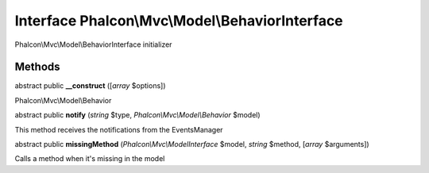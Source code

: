 Interface **Phalcon\\Mvc\\Model\\BehaviorInterface**
====================================================

Phalcon\\Mvc\\Model\\BehaviorInterface initializer


Methods
---------

abstract public  **__construct** ([*array* $options])

Phalcon\\Mvc\\Model\\Behavior



abstract public  **notify** (*string* $type, *Phalcon\\Mvc\\Model\\Behavior* $model)

This method receives the notifications from the EventsManager



abstract public  **missingMethod** (*Phalcon\\Mvc\\ModelInterface* $model, *string* $method, [*array* $arguments])

Calls a method when it's missing in the model



